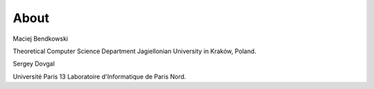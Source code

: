 About
=====

Maciej Bendkowski

Theoretical Computer Science Department
Jagiellonian University in Kraków, Poland.

Sergey Dovgal

Université Paris 13
Laboratoire d'Informatique de Paris Nord.
